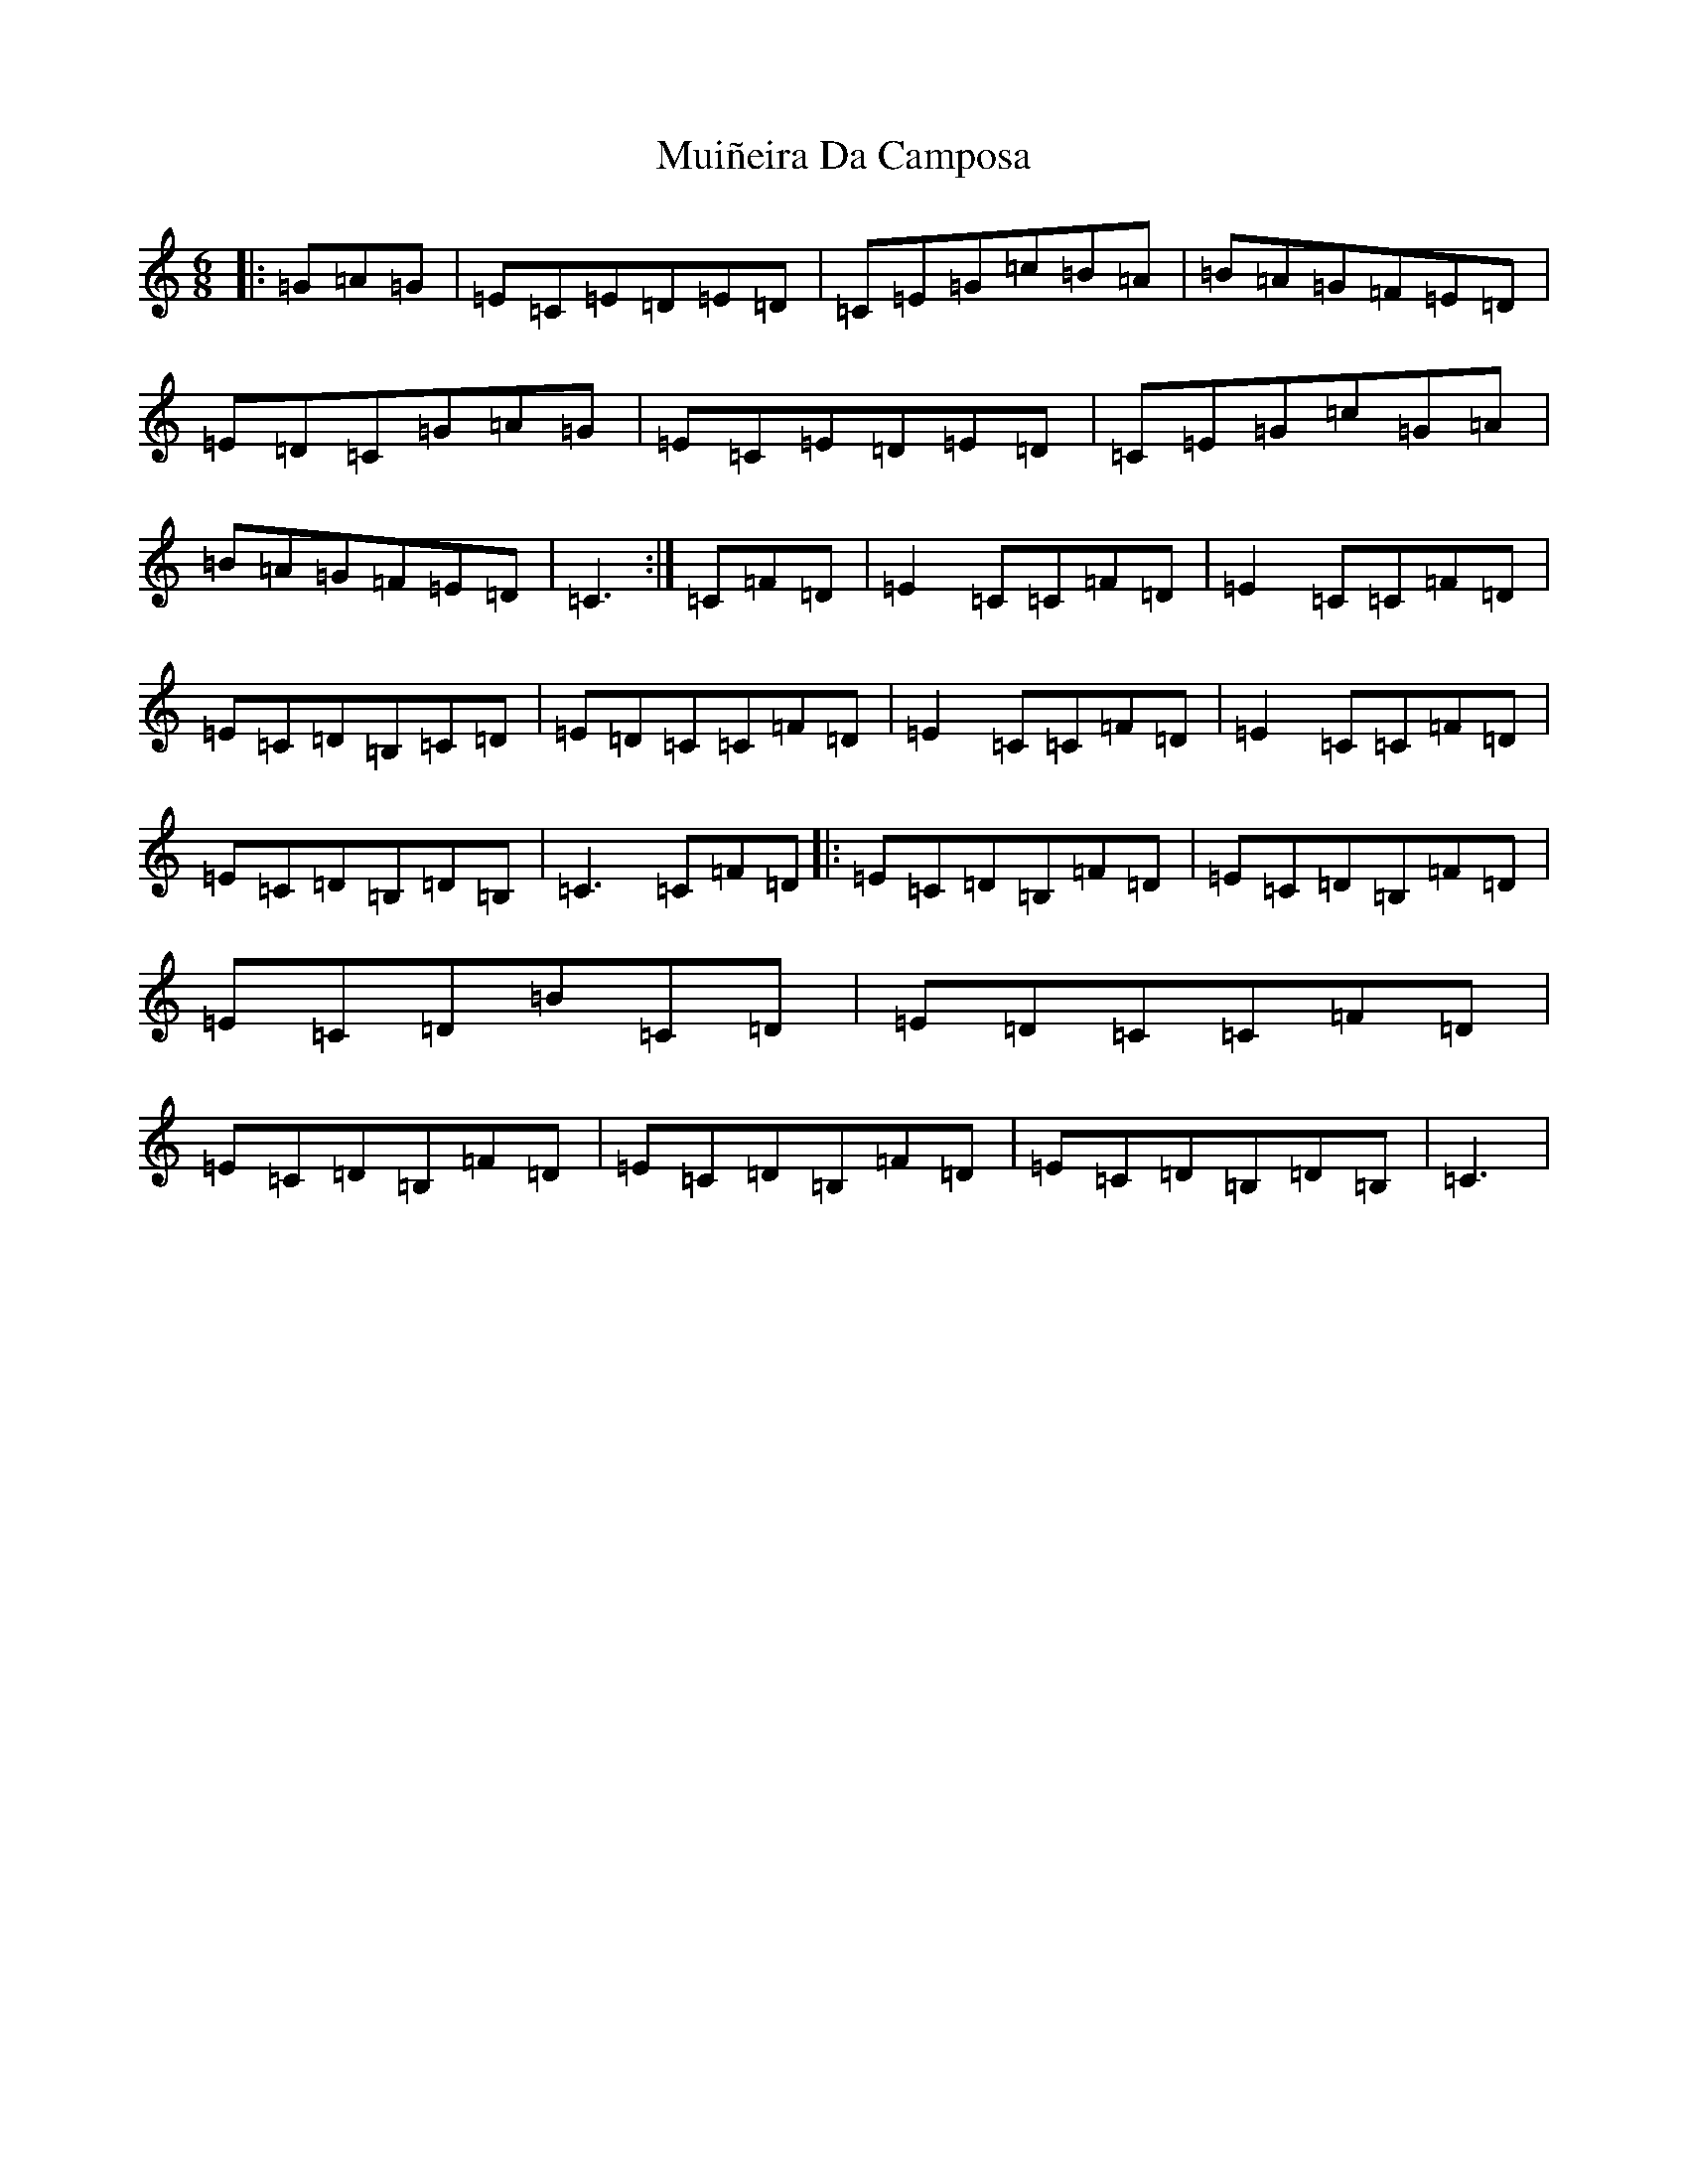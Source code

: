 X: 14956
T: Muiñeira Da Camposa
S: https://thesession.org/tunes/9307#setting9307
Z: A Major
R: jig
M: 6/8
L: 1/8
K: C Major
|:=G=A=G|=E=C=E=D=E=D|=C=E=G=c=B=A|=B=A=G=F=E=D|=E=D=C=G=A=G|=E=C=E=D=E=D|=C=E=G=c=G=A|=B=A=G=F=E=D|=C3:|=C=F=D|=E2=C=C=F=D|=E2=C=C=F=D|=E=C=D=B,=C=D|=E=D=C=C=F=D|=E2=C=C=F=D|=E2=C=C=F=D|=E=C=D=B,=D=B,|=C3=C=F=D|:=E=C=D=B,=F=D|=E=C=D=B,=F=D|=E=C=D=B=C=D|=E=D=C=C=F=D|=E=C=D=B,=F=D|=E=C=D=B,=F=D|=E=C=D=B,=D=B,|=C3|